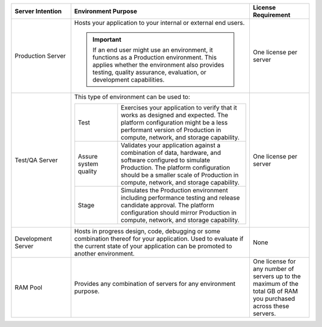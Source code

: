 .. list-table::
   :widths: 20 60 20
   :header-rows: 1

   * - Server Intention
     - Environment Purpose
     - License Requirement

   * - Production Server
     - Hosts your application to your internal or external end users.

       .. important::

          If an end user might use an environment, it functions as a
          Production environment. This applies whether the environment
          also provides testing, quality assurance, evaluation, or
          development capabilities.

     - One license per server

   * - Test/QA Server
     - This type of environment can be used to:

       .. list-table::
          :widths: 25 75

          * - Test
            - Exercises your application to verify that it works as
              designed and expected. The platform configuration might
              be a less performant version of Production in compute,
              network, and storage capability.

          * - Assure system quality
            - Validates your application against a combination of data,
              hardware, and software configured to simulate Production.
              The platform configuration should be a smaller scale of
              Production in compute, network, and storage capability.

          * - Stage
            - Simulates the Production environment including
              performance testing and release candidate approval. The
              platform configuration should mirror Production in
              compute, network, and storage capability.

     - One license per server

   * - Development Server
     - Hosts in progress design, code, debugging or some combination
       thereof for your application. Used to evaluate if the current
       state of your application can be promoted to another
       environment.
     - None

   * - RAM Pool
     - Provides any combination of servers for any environment purpose.
     - One license for any number of servers up to the maximum of
       the total GB of RAM you purchased across these servers.
